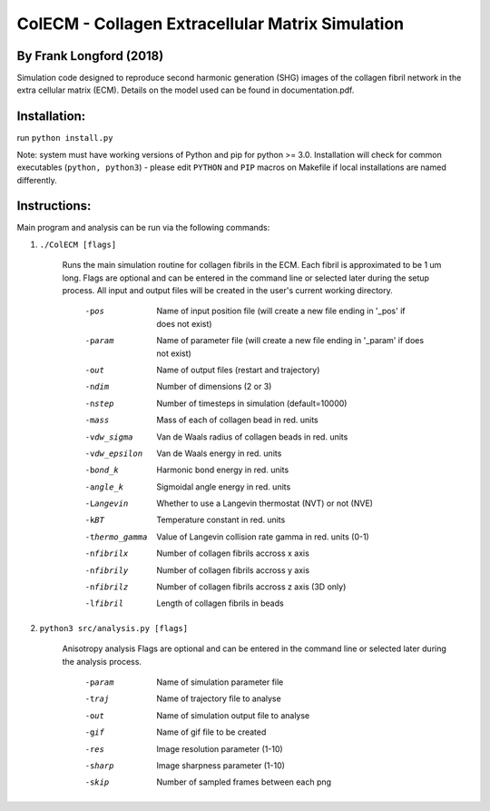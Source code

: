 ==================================================
ColECM - Collagen Extracellular Matrix Simulation
==================================================

By Frank Longford (2018)
------------------------

Simulation code designed to reproduce second harmonic generation (SHG) images of the collagen fibril network in the extra cellular matrix (ECM). Details on the model used can be found in documentation.pdf.

Installation:
-------------

run ``python install.py``

Note: system must have working versions of Python and pip for python >= 3.0. Installation will check for common executables (``python, python3``) - please edit ``PYTHON`` and ``PIP`` macros on Makefile if local installations are named differently.


Instructions:
-------------

Main program and analysis can be run via the following commands:

1) ``./ColECM [flags]``

	Runs the main simulation routine for collagen fibrils in the ECM. Each fibril is approximated to be 1 um long.
	Flags are optional and can be entered in the command line or selected later during the setup process. 
	All input and output files will be created in the user's current working directory.

		-pos		Name of input position file 
				(will create a new file ending in '_pos' if does not exist)
		-param		Name of parameter file 
				(will create a new file ending in '_param' if does not exist)
		-out		Name of output files (restart and trajectory)
		-ndim		Number of dimensions (2 or 3)
		-nstep		Number of timesteps in simulation (default=10000)
		-mass		Mass of each of collagen bead in red. units
		-vdw_sigma	Van de Waals radius of collagen beads in red. units
		-vdw_epsilon	Van de Waals energy in red. units
		-bond_k		Harmonic bond energy in red. units
		-angle_k	Sigmoidal angle energy in red. units
		-Langevin	Whether to use a Langevin thermostat (NVT) or not (NVE)
		-kBT		Temperature constant in red. units
		-thermo_gamma	Value of Langevin collision rate gamma in red. units (0-1)
		-nfibrilx	Number of collagen fibrils accross x axis
		-nfibrily	Number of collagen fibrils accross y axis
		-nfibrilz	Number of collagen fibrils accross z axis (3D only)
		-lfibril	Length of collagen fibrils in beads

2) ``python3 src/analysis.py [flags]``

	Anisotropy analysis
	Flags are optional and can be entered in the command line or selected later during the analysis process.

		-param	Name of simulation parameter file
		-traj	Name of trajectory file to analyse
		-out	Name of simulation output file to analyse
		-gif	Name of gif file to be created
		-res	Image resolution parameter (1-10)
		-sharp	Image sharpness parameter (1-10)
		-skip	Number of sampled frames between each png
